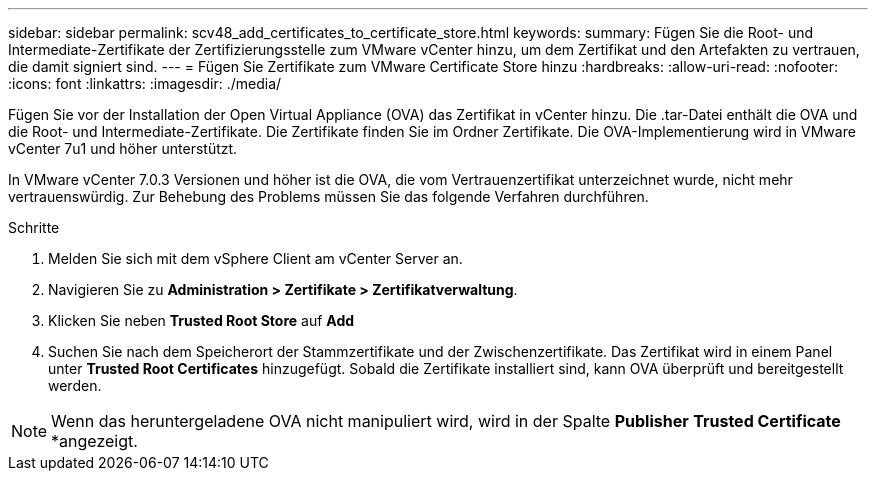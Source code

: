 ---
sidebar: sidebar 
permalink: scv48_add_certificates_to_certificate_store.html 
keywords:  
summary: Fügen Sie die Root- und Intermediate-Zertifikate der Zertifizierungsstelle zum VMware vCenter hinzu, um dem Zertifikat und den Artefakten zu vertrauen, die damit signiert sind. 
---
= Fügen Sie Zertifikate zum VMware Certificate Store hinzu
:hardbreaks:
:allow-uri-read: 
:nofooter: 
:icons: font
:linkattrs: 
:imagesdir: ./media/


[role="lead"]
Fügen Sie vor der Installation der Open Virtual Appliance (OVA) das Zertifikat in vCenter hinzu. Die .tar-Datei enthält die OVA und die Root- und Intermediate-Zertifikate. Die Zertifikate finden Sie im Ordner Zertifikate. Die OVA-Implementierung wird in VMware vCenter 7u1 und höher unterstützt.

In VMware vCenter 7.0.3 Versionen und höher ist die OVA, die vom Vertrauenzertifikat unterzeichnet wurde, nicht mehr vertrauenswürdig. Zur Behebung des Problems müssen Sie das folgende Verfahren durchführen.

.Schritte
. Melden Sie sich mit dem vSphere Client am vCenter Server an.
. Navigieren Sie zu *Administration > Zertifikate > Zertifikatverwaltung*.
. Klicken Sie neben *Trusted Root Store* auf *Add*
. Suchen Sie nach dem Speicherort der Stammzertifikate und der Zwischenzertifikate. Das Zertifikat wird in einem Panel unter *Trusted Root Certificates* hinzugefügt. Sobald die Zertifikate installiert sind, kann OVA überprüft und bereitgestellt werden.



NOTE: Wenn das heruntergeladene OVA nicht manipuliert wird, wird in der Spalte *Publisher* *Trusted Certificate* *angezeigt.
